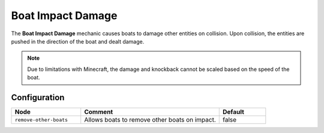 ==================
Boat Impact Damage
==================

The **Boat Impact Damage** mechanic causes boats to damage other entities on collision. Upon collision, the entities are pushed in the direction of the boat and dealt damage.

.. note::

  Due to limitations with Minecraft, the damage and knockback cannot be scaled based on the speed of the boat.

Configuration
=============

.. csv-table::
  :header: Node, Comment, Default
  :widths: 15, 30, 10

  ``remove-other-boats``,"Allows boats to remove other boats on impact.","false"
